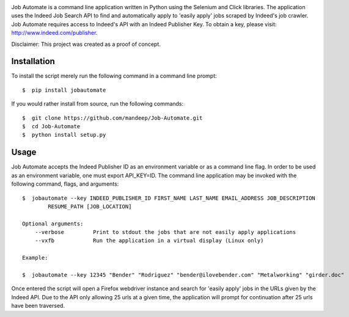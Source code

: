.. image:: jobautomate/images/title.png


|travis| |coverage| |dependencies| |quality| |pyversions| |pypi| |status| |wheel| |license|

Job Automate is a command line application written in Python using the Selenium and Click libraries.
The application uses the Indeed Job Search API to find and automatically apply to 'easily apply' jobs scraped by
Indeed's job crawler. Job Automate requires access to Indeed's API with an Indeed Publisher Key. To obtain a key, please visit: http://www.indeed.com/publisher.

Disclaimer: This project was created as a proof of concept.

*************
Installation
*************

To install the script merely run the following command in a command line prompt::

    $  pip install jobautomate

If you would rather install from source, run the following commands::

    $  git clone https://github.com/mandeep/Job-Automate.git
    $  cd Job-Automate
    $  python install setup.py

************
Usage
************

Job Automate accepts the Indeed Publisher ID as an environment variable or as a command line flag. In order
to be used as an environment variable, one must export API_KEY=ID. The command line application may be invoked with the following command, flags, and arguments::

    $  jobautomate --key INDEED_PUBLISHER_ID FIRST_NAME LAST_NAME EMAIL_ADDRESS JOB_DESCRIPTION
            RESUME_PATH [JOB_LOCATION]

    Optional arguments:
        --verbose         Print to stdout the jobs that are not easily apply applications
        --vxfb            Run the application in a virtual display (Linux only)

    Example:

    $  jobautomate --key 12345 "Bender" "Rodriguez" "bender@ilovebender.com" "Metalworking" "girder.doc"

Once entered the script will open a Firefox webdriver instance and search for 'easily apply' jobs in the URLs given by the Indeed API. Due to the API only allowing 25 urls at a given time, the application will prompt for continuation after 25 urls have been traversed. 

.. |travis| image:: https://travis-ci.org/mandeep/Job-Automate.svg?branch=master
    :target: https://travis-ci.org/mandeep/Job-Automate
.. |coverage| image:: https://coveralls.io/repos/github/mandeep/Job-Automate/badge.svg?branch=master 
    :target: https://coveralls.io/github/mandeep/Job-Automate?branch=master
.. |dependencies| image:: https://img.shields.io/librariesio/github/mandeepbhutani/Job-Automate.svg
    :target: https://dependencyci.com/github/mandeep/Job-Automate
.. |quality| image:: https://img.shields.io/codacy/grade/3f52ff806b7747e7a15a60ef8242c574.svg
    :target: https://www.codacy.com/app/bhutanimandeep/Job-Automate/dashboard
.. |pypi| image:: https://img.shields.io/pypi/v/jobautomate.svg
    :target: https://pypi.python.org/pypi/jobautomate
.. |status| image:: https://img.shields.io/pypi/status/jobautomate.svg
    :target: https://pypi.python.org/pypi/jobautomate
.. |pyversions| image:: https://img.shields.io/pypi/pyversions/jobautomate.svg
    :target: https://pypi.python.org/pypi/jobautomate 
.. |wheel| image:: https://img.shields.io/pypi/format/jobautomate.svg
    :target: https://pypi.python.org/pypi/jobautomate
.. |license| image:: https://img.shields.io/pypi/l/jobautomate.svg
    :target: https://pypi.python.org/pypi/jobautomate
